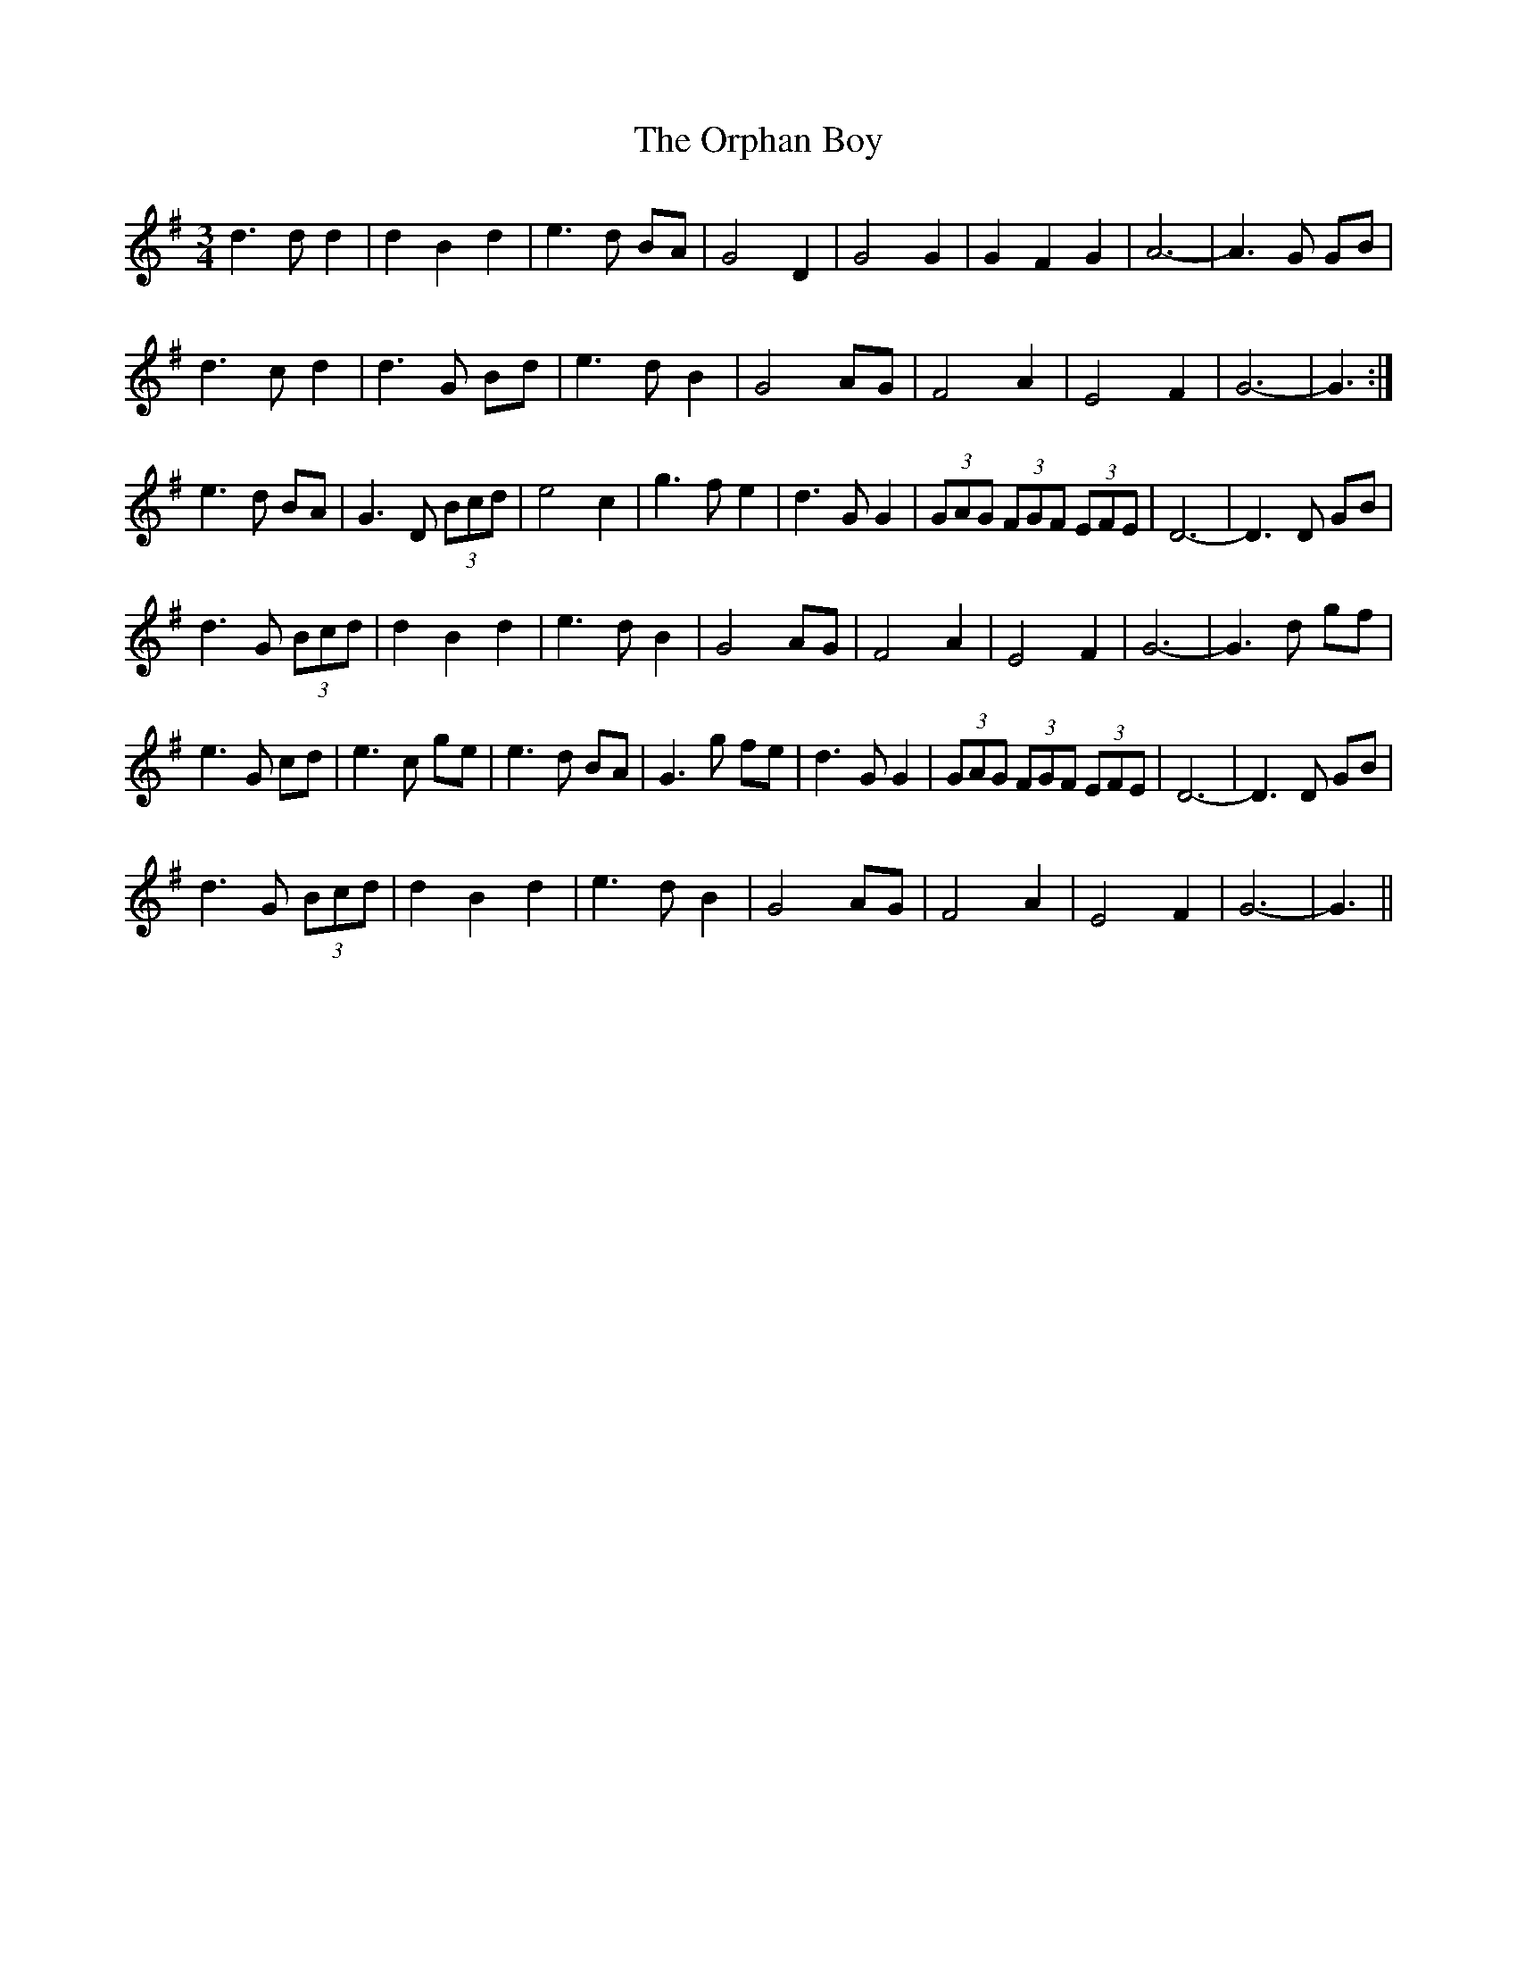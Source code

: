 X: 30755
T: Orphan Boy, The
R: waltz
M: 3/4
K: Gmajor
d3 d d2|d2 B2 d2|e3 d BA|G4 D2|G4 G2|G2 F2 G2|A6-|A3 G GB|
d3 c d2|d3 G Bd|e3 d B2|G4 AG|F4 A2|E4 F2|G6-|G3:|
e3 d BA|G3 D (3Bcd|e4 c2|g3 f e2|d3 G G2|(3GAG (3FGF (3EFE|D6-|D3 D GB|
d3 G (3Bcd|d2 B2 d2|e3 d B2|G4 AG|F4 A2|E4 F2|G6-|G3 d gf|
e3 G cd|e3 c ge|e3 d BA|G3 g fe|d3 G G2|(3GAG (3FGF (3EFE|D6-|D3 D GB|
d3 G (3Bcd|d2 B2 d2|e3 d B2|G4 AG|F4 A2|E4 F2|G6-|G3||

